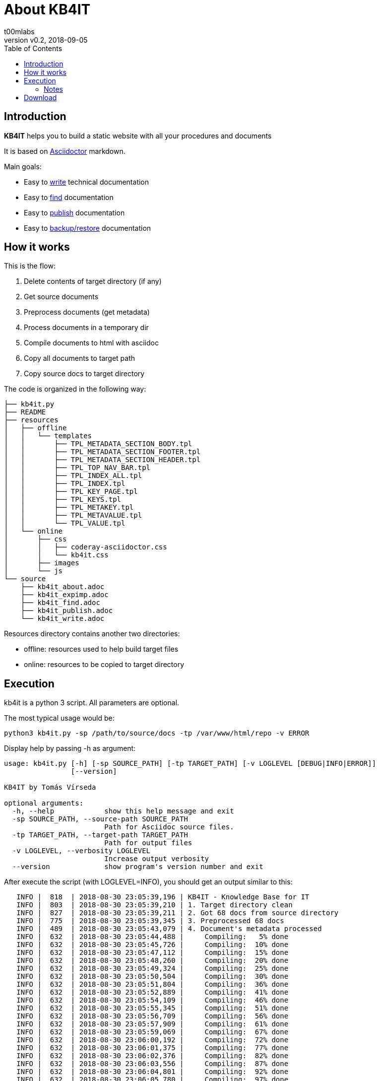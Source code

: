 = About KB4IT
:Author:        t00mlabs
:Revnumber:     v0.2
:Revdate:       2018-09-05
:Category:      Help
:Status:        Released
:Scope:         Documentation
:Tag:           help, asciidoctor, markdown
:Department:
:Team:
:Priority:      High
:toc:           left
:toclevels:     6
:icons:         font
:iconfont-remote: fontawesome-4.7.0
:iconfont-name: fontawesome-4.7.0

// END-OF-HEADER. DO NOT MODIFY OR DELETE THIS LINE


== Introduction

*KB4IT* helps you to build a static website with all your procedures and documents

It is based on https://asciidoctor.org[Asciidoctor] markdown.

Main goals:

* Easy to <<source/kb4it_write.adoc#,write>> technical documentation
* Easy to <<source/kb4it_find.adoc#,find>> documentation
* Easy to <<source/kb4it_publish.adoc#,publish>> documentation
* Easy to <<source/kb4it_expimp.adoc#,backup/restore>> documentation


== How it works

This is the flow:

. Delete contents of target directory (if any)
. Get source documents
. Preprocess documents (get metadata)
. Process documents in a temporary dir
. Compile documents to html with asciidoc
. Copy all documents to target path
. Copy source docs to target directory

The code is organized in the following way:

----
├── kb4it.py
├── README
├── resources
│   ├── offline
│   │   └── templates
│   │       ├── TPL_METADATA_SECTION_BODY.tpl
│   │       ├── TPL_METADATA_SECTION_FOOTER.tpl
│   │       ├── TPL_METADATA_SECTION_HEADER.tpl
│   │       ├── TPL_TOP_NAV_BAR.tpl
│   │       ├── TPL_INDEX_ALL.tpl
│   │       ├── TPL_INDEX.tpl
│   │       ├── TPL_KEY_PAGE.tpl
│   │       ├── TPL_KEYS.tpl
│   │       ├── TPL_METAKEY.tpl
│   │       ├── TPL_METAVALUE.tpl
│   │       └── TPL_VALUE.tpl
│   └── online
│       ├── css
│       │   ├── coderay-asciidoctor.css
│       │   └── kb4it.css
│       ├── images
│       └── js
└── source
    ├── kb4it_about.adoc
    ├── kb4it_expimp.adoc
    ├── kb4it_find.adoc
    ├── kb4it_publish.adoc
    └── kb4it_write.adoc
----

Resources directory contains another two directories:

* offline: resources used to help build target files
* online: resources to be copied to target directory


== Execution

kb4it is a python 3 script.
All parameters are optional.

The most typical usage would be:

----
python3 kb4it.py -sp /path/to/source/docs -tp /var/www/html/repo -v ERROR
----

Display help by passing -h as argument:

[source,bash]
----
usage: kb4it.py [-h] [-sp SOURCE_PATH] [-tp TARGET_PATH] [-v LOGLEVEL [DEBUG|INFO|ERROR]]
                [--version]

KB4IT by Tomás Vírseda

optional arguments:
  -h, --help            show this help message and exit
  -sp SOURCE_PATH, --source-path SOURCE_PATH
                        Path for Asciidoc source files.
  -tp TARGET_PATH, --target-path TARGET_PATH
                        Path for output files
  -v LOGLEVEL, --verbosity LOGLEVEL
                        Increase output verbosity
  --version             show program's version number and exit
----


After execute the script (with LOGLEVEL=INFO), you should get an output similar to this:

[listing]
....
   INFO |  818  | 2018-08-30 23:05:39,196 | KB4IT - Knowledge Base for IT
   INFO |  803  | 2018-08-30 23:05:39,210 | 1. Target directory clean
   INFO |  827  | 2018-08-30 23:05:39,211 | 2. Got 68 docs from source directory
   INFO |  775  | 2018-08-30 23:05:39,345 | 3. Preprocessed 68 docs
   INFO |  489  | 2018-08-30 23:05:43,079 | 4. Document's metadata processed
   INFO |  632  | 2018-08-30 23:05:44,488 |     Compiling:   5% done
   INFO |  632  | 2018-08-30 23:05:45,726 |     Compiling:  10% done
   INFO |  632  | 2018-08-30 23:05:47,112 |     Compiling:  15% done
   INFO |  632  | 2018-08-30 23:05:48,260 |     Compiling:  20% done
   INFO |  632  | 2018-08-30 23:05:49,324 |     Compiling:  25% done
   INFO |  632  | 2018-08-30 23:05:50,504 |     Compiling:  30% done
   INFO |  632  | 2018-08-30 23:05:51,804 |     Compiling:  36% done
   INFO |  632  | 2018-08-30 23:05:52,889 |     Compiling:  41% done
   INFO |  632  | 2018-08-30 23:05:54,109 |     Compiling:  46% done
   INFO |  632  | 2018-08-30 23:05:55,345 |     Compiling:  51% done
   INFO |  632  | 2018-08-30 23:05:56,709 |     Compiling:  56% done
   INFO |  632  | 2018-08-30 23:05:57,909 |     Compiling:  61% done
   INFO |  632  | 2018-08-30 23:05:59,069 |     Compiling:  67% done
   INFO |  632  | 2018-08-30 23:06:00,192 |     Compiling:  72% done
   INFO |  632  | 2018-08-30 23:06:01,375 |     Compiling:  77% done
   INFO |  632  | 2018-08-30 23:06:02,376 |     Compiling:  82% done
   INFO |  632  | 2018-08-30 23:06:03,556 |     Compiling:  87% done
   INFO |  632  | 2018-08-30 23:06:04,801 |     Compiling:  92% done
   INFO |  632  | 2018-08-30 23:06:05,780 |     Compiling:  97% done
   INFO |  633  | 2018-08-30 23:06:05,890 |     Compiling: 100% done
   INFO |  634  | 2018-08-30 23:06:05,890 | 5. Documents compiled successfully.
   INFO |  789  | 2018-08-30 23:06:05,987 | 6. Compiled documents copied to target directory
   INFO |  853  | 2018-08-30 23:06:06,000 | 7. Source docs copied to target directory
   INFO |  854  | 2018-08-30 23:06:06,000 | Execution finished
....


=== Notes

[TIP]
====
Source and target directories are created if they do not exist.
====

[IMPORTANT]
====
Source directory is never touched. Source documents are copied to a temporary directory
====

[WARNING]
====
Contents on target directory are always deleted before compilation
====



== Download

Get a copy from GIT repository:

``` {.bash}
git clone https://github.com/t00m/KB4IT.git
```
